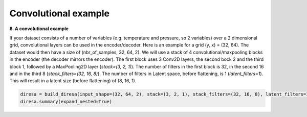 .. _conv2D:

Convolutional example
=====================

**8. A convolutional example**

If your dataset consists of a number of variables (e.g. temperature and pressure, so 2 variables) over a 2 dimensional grid, 
convolutional layers can be used in the encoder/decoder. Here is an example for a grid (y, x) = (32, 64). 
The dataset would then have a size of (nbr_of_samples, 32, 64, 2). We will use a stack of 4 convolutional/maxpooling blocks 
in the encoder (the decoder mirrors the encoder). The first block uses 3 Conv2D layers, the second bock 2 and the third block 1, 
followed by a MaxPooling2D layer (*stack=(3, 2, 1)*). The number of filters in the first block is 32, in the second 16 and 
in the third 8 (*stack_filters=(32, 16, 8)*). The number of filters in Latent space, before flattening, is 1 (*latent_filters=1*). 
This will result in a latent size (before flattening) of (8, 16, 1).

.. code-block:: ipython
  
  diresa = build_diresa(input_shape=(32, 64, 2), stack=(3, 2, 1), stack_filters=(32, 16, 8), latent_filters=1)
  diresa.summary(expand_nested=True)


	
	
